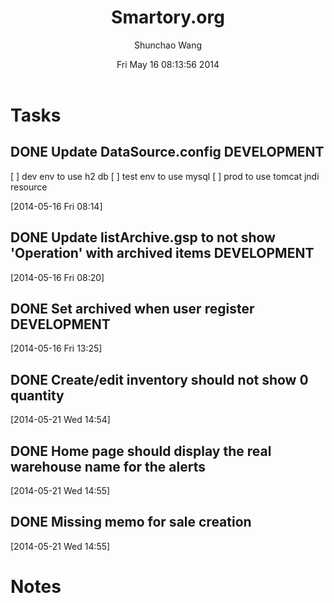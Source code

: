 #+TITLE: Smartory.org 
#+DATE: Fri May 16 08:13:56 2014
#+AUTHOR: Shunchao Wang
#+EMAIL: shunchao.wang@osumc.edu

* Tasks
** DONE Update DataSource.config				:DEVELOPMENT:
   CLOSED: [2014-05-17 Sat 09:21]
  [ ] dev env to use h2 db
  [ ] test env to use mysql
  [ ] prod to use tomcat jndi resource
  :LOGBOOK:
  CLOCK: [2014-05-16 Fri 08:14]--[2014-05-16 Fri 08:15] =>  0:01
  :END:
  [2014-05-16 Fri 08:14]
** DONE Update listArchive.gsp to not show 'Operation' with archived items :DEVELOPMENT:
   CLOSED: [2014-05-17 Sat 09:32]
  [2014-05-16 Fri 08:20]
** DONE Set archived when user register				:DEVELOPMENT:
   CLOSED: [2014-05-17 Sat 09:24]
   :LOGBOOK:
   CLOCK: [2014-05-16 Fri 13:25]--[2014-05-16 Fri 13:26] =>  0:01
   :END:
   [2014-05-16 Fri 13:25]
** DONE Create/edit inventory should not show 0 quantity
   CLOSED: [2014-05-21 Wed 19:52]
   :LOGBOOK:
   CLOCK: [2014-05-21 Wed 19:07]--[2014-05-21 Wed 19:52] =>  0:45
   CLOCK: [2014-05-21 Wed 14:54]--[2014-05-21 Wed 14:55] =>  0:01
   :END:
   [2014-05-21 Wed 14:54]
** DONE Home page should display the real warehouse name for the alerts
   CLOSED: [2014-05-21 Wed 19:54]
   [2014-05-21 Wed 14:55]
** DONE Missing memo for sale creation
   CLOSED: [2014-05-22 Thu 08:21]
   :LOGBOOK:
   CLOCK: [2014-05-21 Wed 14:55]--[2014-05-21 Wed 14:56] =>  0:01
   :END:
   [2014-05-21 Wed 14:55]
* Notes

